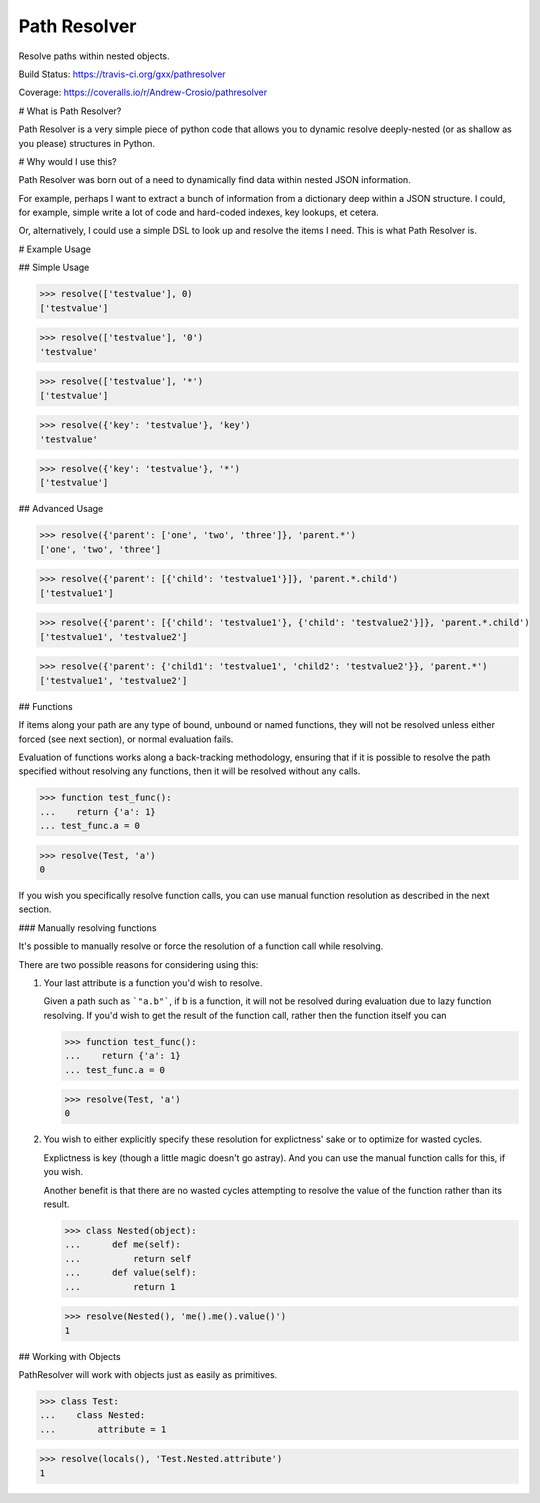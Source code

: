 Path Resolver
=============

Resolve paths within nested objects.


Build Status:     https://travis-ci.org/gxx/pathresolver

Coverage:         https://coveralls.io/r/Andrew-Crosio/pathresolver


# What is Path Resolver?

Path Resolver is a very simple piece of python code that allows you to dynamic resolve deeply-nested (or as shallow as you please)
structures in Python.


# Why would I use this?

Path Resolver was born out of a need to dynamically find data within nested JSON information.

For example, perhaps I want to extract a bunch of information from a dictionary deep within a JSON structure.
I could, for example, simple write a lot of code and hard-coded indexes, key lookups, et cetera.

Or, alternatively, I could use a simple DSL to look up and resolve the items I need. This is what Path Resolver is.


# Example Usage


## Simple Usage

>>> resolve(['testvalue'], 0)
['testvalue']

>>> resolve(['testvalue'], '0')
'testvalue'

>>> resolve(['testvalue'], '*')
['testvalue']

>>> resolve({'key': 'testvalue'}, 'key')
'testvalue'

>>> resolve({'key': 'testvalue'}, '*')
['testvalue']


## Advanced Usage

>>> resolve({'parent': ['one', 'two', 'three']}, 'parent.*')
['one', 'two', 'three']

>>> resolve({'parent': [{'child': 'testvalue1'}]}, 'parent.*.child')
['testvalue1']

>>> resolve({'parent': [{'child': 'testvalue1'}, {'child': 'testvalue2'}]}, 'parent.*.child')
['testvalue1', 'testvalue2']

>>> resolve({'parent': {'child1': 'testvalue1', 'child2': 'testvalue2'}}, 'parent.*')
['testvalue1', 'testvalue2']


## Functions

If items along your path are any type of bound, unbound or named functions, they will not be resolved unless
either forced (see next section), or normal evaluation fails.

Evaluation of functions works along a back-tracking methodology, ensuring that if it is possible to resolve the
path specified without resolving any functions, then it will be resolved without any calls.

>>> function test_func():
...    return {'a': 1}
... test_func.a = 0

>>> resolve(Test, 'a')
0

If you wish you specifically resolve function calls, you can use manual function resolution as described in the
next section.


### Manually resolving functions

It's possible to manually resolve or force the resolution of a function call while resolving.

There are two possible reasons for considering using this:

1.  Your last attribute is a function you'd wish to resolve.

    Given a path such as ```"a.b"```, if b is a function, it will not be resolved during evaluation due to lazy
    function resolving. If you'd wish to get the result of the function call, rather then the function itself you can

    >>> function test_func():
    ...    return {'a': 1}
    ... test_func.a = 0

    >>> resolve(Test, 'a')
    0

2.  You wish to either explicitly specify these resolution for explictness' sake or to optimize for wasted cycles.

    Explictness is key (though a little magic doesn't go astray). And you can use the manual function calls for this,
    if you wish.

    Another benefit is that there are no wasted cycles attempting to resolve the value of the function rather than its
    result.

    >>> class Nested(object):
    ...      def me(self):
    ...          return self
    ...      def value(self):
    ...          return 1


    >>> resolve(Nested(), 'me().me().value()')
    1


## Working with Objects

PathResolver will work with objects just as easily as primitives.

>>> class Test:
...    class Nested:
...        attribute = 1

>>> resolve(locals(), 'Test.Nested.attribute')
1





